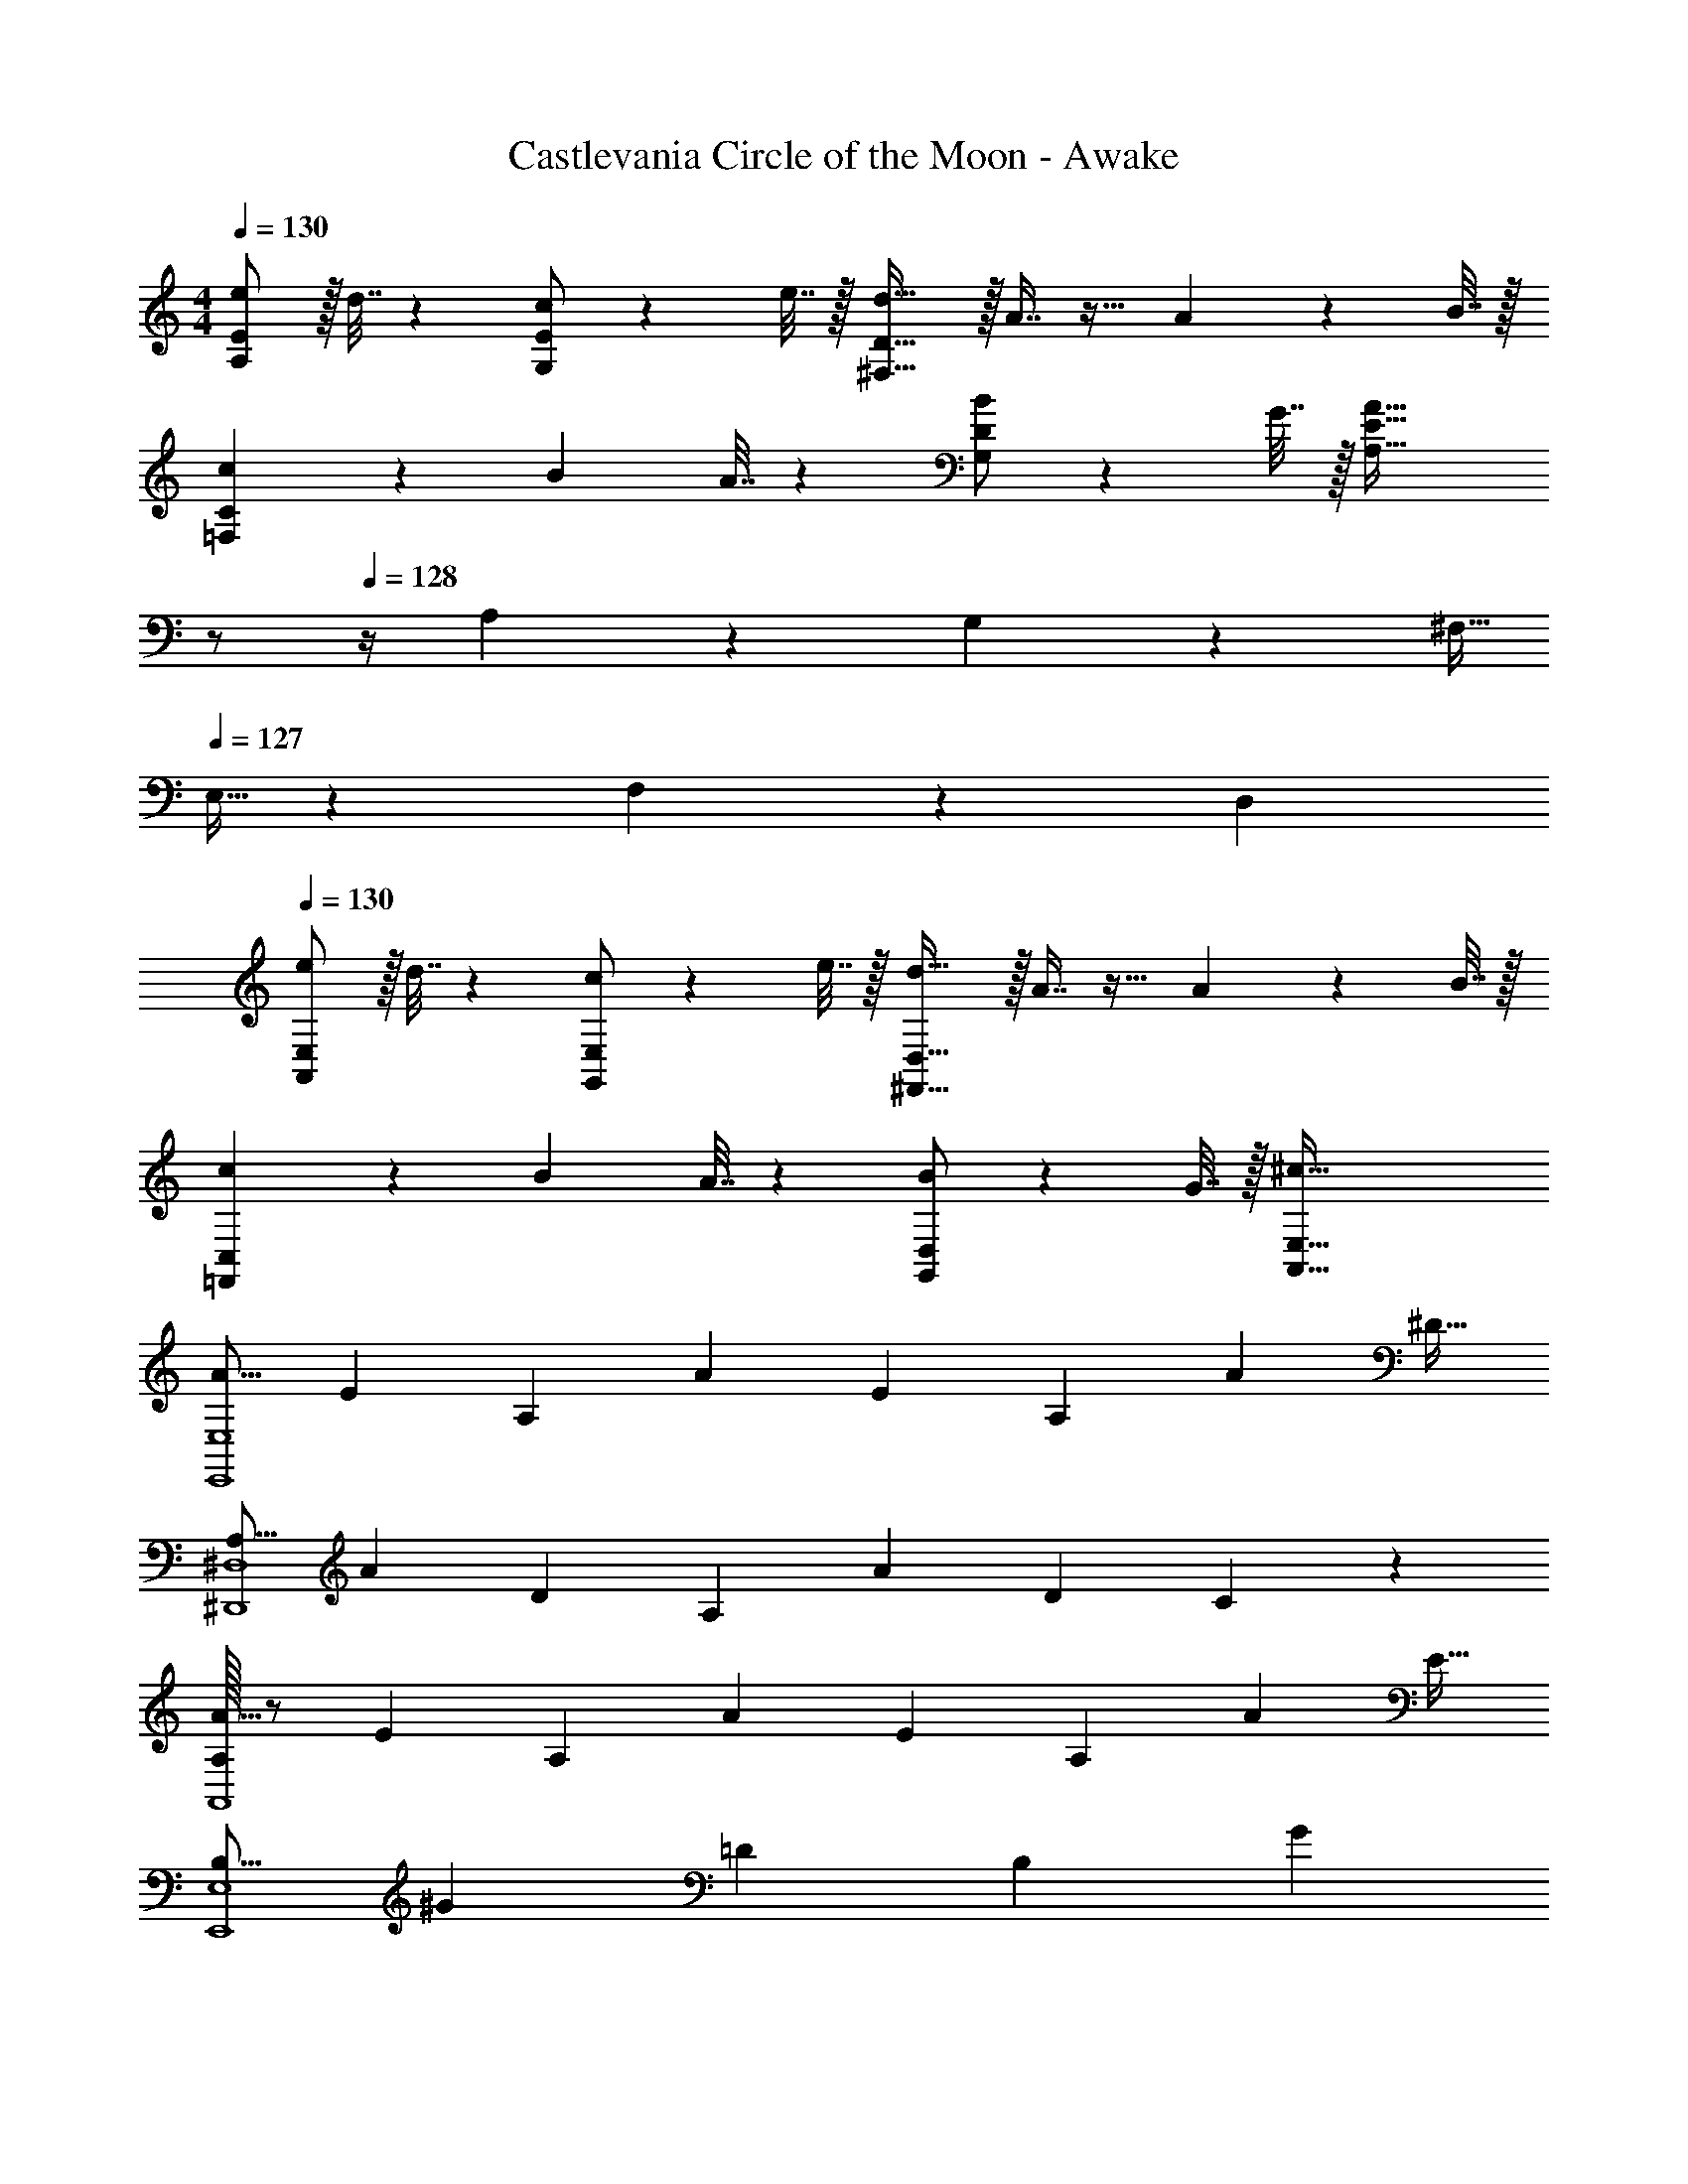 X: 1
T: Castlevania Circle of the Moon - Awake
Z: ABC Generated by Starbound Composer
L: 1/4
M: 4/4
Q: 1/4=130
K: C
[e/A,7/9E7/9] z/32 d7/32 z/36 [c/G,13/18E13/18] z/288 e7/32 z/32 [d31/32^F,47/32D47/32] z/32 A7/16 z17/32 A2/9 z/36 B7/32 z/32 
[c5/18=F,7/9C7/9] z/72 B23/96 A7/32 z/36 [B/G,13/18D13/18] z/288 G7/32 z/32 [z23/32A47/32A,47/32E47/32] 
Q: 1/4=129
z/ 
Q: 1/4=128
z/4 A,/6 z/84 G,13/84 z/96 ^F,5/32 
Q: 1/4=127
E,5/32 z/96 F,13/84 z/84 D,/6 
Q: 1/4=130
[e/A,,7/9E,7/9] z/32 d7/32 z/36 [c/G,,13/18E,13/18] z/288 e7/32 z/32 [d31/32^F,,47/32D,47/32] z/32 A7/16 z17/32 A2/9 z/36 B7/32 z/32 
[c5/18=F,,7/9C,7/9] z/72 B23/96 A7/32 z/36 [B/G,,13/18D,13/18] z/288 G7/32 z/32 [^c79/32A,,79/32E,79/32] 
[z17/32A9/16E,,4E,4] [z/E151/288] [z/A,83/160] [z/A83/160] [z/E83/160] [z15/32A,49/96] [z/A15/28] [z/^D17/32] 
[z17/32A,9/16^D,,4^D,4] [z/A151/288] [z/D83/160] [z/A,83/160] [z/A83/160] [z15/32D49/96] C15/28 z13/28 
[A,/32A9/16A,,4] z/ [z/E151/288] [z/A,83/160] [z/A83/160] [z/E83/160] [z15/32A,49/96] [z/A15/28] [z/E17/32] 
[z17/32B,9/16E,,4E,4] [z/^G151/288] [z/=D83/160] [z/B,83/160] [z7/32G83/160] 
Q: 1/4=129
z/4 
Q: 1/4=128
z/32 [z15/32D49/96] 
Q: 1/4=127
[z/4B,15/28] 
Q: 1/4=126
z/4 [z/4E17/32] 
Q: 1/4=125
z/4 
[z/4A,,9/16e33/32] 
Q: 1/4=130
z9/32 [z/E,151/288] [z/A,83/160A] [z/E,83/160] [z/C83/160^f23/32] [z7/32E,49/96] [z/4g23/32] [z/A,15/28] [e15/32E,17/32] z/32 
[z17/32=D,9/16f33/32] [z/A,151/288] [z/D83/160e] [z/A,83/160] [z/^F83/160d23/32] [z7/32A,49/96] A/4 [z/D15/28] [A2/9A,17/32] z/36 B7/32 z/32 
[z17/32F,,9/16=c7/9] [z71/288C,151/288] [z73/288d13/18] [z/=F,83/160] [e15/32C,83/160] z/32 [z7/32G,,83/160d23/32] 
Q: 1/4=129
z9/32 [z7/32D,49/96] 
Q: 1/4=128
[z/4c23/32] [z/G,15/28] 
Q: 1/4=127
[B15/32D,17/32] z/32 
Q: 1/4=130
[z17/32A,,9/16A7/4] [z/E,151/288] [z/A,83/160] [z71/288E,83/160] d2/9 z/32 [f7/32A,,83/160] 
Q: 1/4=129
z/36 a2/9 
Q: 1/4=128
z/32 [d'7/32E,49/96] e'/4 
Q: 1/4=127
[z/4A,15/28d'] 
Q: 1/4=126
z/4 [z/4E,17/32] 
Q: 1/4=125
z/4 
[z/4A,,9/16e33/32] 
Q: 1/4=130
z9/32 [z/E,151/288] [z/A,83/160A] [z/E,83/160] [z/C83/160f23/32] [z7/32E,49/96] [z/4g23/32] [z/A,15/28] [e15/32E,17/32] z/32 
[z17/32D,9/16f33/32] [z/A,151/288] [z/D83/160d] [z/A,83/160] [z/F83/160c'23/32] [z7/32A,49/96] [z/4b23/32] [z/D15/28] [^g15/32A,17/32] z/32 
[z17/32^D,9/16a33/32] [z/A,151/288] [z/^D83/160] [a7/32A,83/160] z/36 g2/9 z/32 [z/F83/160f23/32] [z7/32A,49/96] [z/4g23/32] [z/D15/28] [a15/32A,17/32] z/32 
[z7/24E3/10E,,4E,4] [z23/96G31/120] [z71/288B25/96] [z73/288d19/72] [z/4G25/96] [z/4B57/224] d71/288 [z73/288e65/252] [z7/32B25/96] 
Q: 1/4=129
z/36 [z2/9d73/288] 
Q: 1/4=128
z/32 [z7/32e71/288] [z/4g9/32] 
Q: 1/4=127
[z/4d5/18] 
Q: 1/4=126
[z/4e9/32] g/4 
Q: 1/4=125
b/4 
[z/4A,,9/16e33/32] 
Q: 1/4=130
z9/32 [z/E,151/288] [z/A,83/160A] [z/E,83/160] [z/C83/160f23/32] [z7/32E,49/96] [z/4=g23/32] [z/A,15/28] [e15/32E,17/32] z/32 
[z17/32=D,9/16f33/32] [z/A,151/288] [z/=D83/160e] [z/A,83/160] [z/F83/160d23/32] [z7/32A,49/96] A/4 [z/D15/28] [A2/9A,17/32] z/36 B7/32 z/32 
[z17/32F,,9/16c7/9] [z71/288C,151/288] [z73/288d13/18] [z/F,83/160] [e15/32C,83/160] z/32 [z7/32G,,83/160d23/32] 
Q: 1/4=129
z9/32 [z7/32D,49/96] 
Q: 1/4=128
[z/4c23/32] [z/G,15/28] 
Q: 1/4=127
[B15/32D,17/32] z/32 
Q: 1/4=130
[z17/32A,,9/16A7/4] [z/E,151/288] [z/A,83/160] [z71/288E,83/160] d2/9 z/32 [f7/32A,,83/160] 
Q: 1/4=129
z/36 a2/9 
Q: 1/4=128
z/32 [d'7/32E,49/96] e'/4 
Q: 1/4=127
[z/4A,15/28d'] 
Q: 1/4=126
z/4 [z/4E,17/32] 
Q: 1/4=125
z/4 
[z/4A,,9/16e33/32] 
Q: 1/4=130
z9/32 [z/E,151/288] [z/A,83/160A] [z/E,83/160] [z/C83/160f23/32] [z7/32E,49/96] [z/4g23/32] [z/A,15/28] [e15/32E,17/32] z/32 
[z17/32D,9/16f33/32] [z/A,151/288] [z/D83/160d] [z/A,83/160] [z/F83/160c'23/32] [z7/32A,49/96] [z/4b23/32] [z/D15/28] [^g15/32A,17/32] z/32 
[z17/32^D,9/16a33/32] [z/A,151/288] [z/^D83/160] [a7/32A,83/160] z/36 g2/9 z/32 [z7/32F83/160f23/32] 
Q: 1/4=129
z9/32 [z7/32A,49/96] 
Q: 1/4=128
[z/4g23/32] [z/D15/28] 
Q: 1/4=127
[a15/32A,17/32] z/32 
Q: 1/4=130
[z17/32E,9/16b65/32] [z/B,151/288] [z/E83/160] [z/B,83/160] [z7/32=D,83/160c'31/32] 
Q: 1/4=129
z9/32 [z7/32A,49/96] 
Q: 1/4=128
z/4 [z/=D15/28d'] 
Q: 1/4=127
[z/A,17/32] 
Q: 1/4=130
[z17/32E,9/16b4] [z/B,151/288] [z/E83/160] [z/B,83/160] [z7/32G83/160] 
Q: 1/4=129
z/4 
Q: 1/4=128
z/32 [z15/32B,49/96] 
Q: 1/4=127
[z/4E15/28] 
Q: 1/4=126
z/4 [z/4B,17/32] 
Q: 1/4=125
z/4 
[z/4E3/10E,,4E,4] 
Q: 1/4=130
z/24 [z23/96G31/120] [z71/288B25/96] [z73/288d19/72] [z/4G25/96] [z/4B57/224] d71/288 [z73/288e65/252] [z71/288B25/96] d73/288 [z7/32e71/288] [z/4g9/32] [z/4d5/18] [z/4e9/32] g/4 b/4 
[z17/32D,9/16=f7/9] [z71/288A,151/288] [z73/288e13/18] [z/D83/160] [d15/32A,83/160] z/32 [z7/32=F83/160A63/32] 
Q: 1/4=129
z9/32 [z7/32A,49/96] 
Q: 1/4=128
z/4 [z/D15/28] 
Q: 1/4=127
[z/A,17/32] 
Q: 1/4=130
[z17/32E,9/16f7/9] [z71/288B,151/288] [z73/288e13/18] [z/E83/160] [d15/32B,83/160] z/32 [z/G83/160B47/32] [z15/32B,49/96] [z/E15/28] [A2/9B,17/32] z/36 B7/32 z/32 
[z17/32A,,9/16c49/32] [z/E,151/288] [z/A,83/160] [B7/32E,83/160] z/36 c2/9 z/32 [z/B,,83/160d39/32] [z15/32^F,49/96] [z/4B,15/28] =G/4 [c2/9F,17/32] z/36 d7/32 z/32 
[z17/32C,9/16e65/32] [z/G,151/288] [z/C83/160] [z/G,83/160] [z7/32^C,83/160_b137/224] 
Q: 1/4=129
z9/32 [z33/224G,49/96] [z/14a87/140] 
Q: 1/4=128
z/4 [z11/32^C15/28] [z5/32=g59/96] 
Q: 1/4=127
[z/G,17/32] 
Q: 1/4=130
[z17/32D,9/16f7/9] [z71/288A,151/288] [z73/288e13/18] [z/D83/160] [d15/32A,83/160] z/32 [z7/32F83/160A63/32] 
Q: 1/4=129
z9/32 [z7/32A,49/96] 
Q: 1/4=128
z/4 [z/D15/28] 
Q: 1/4=127
[z/A,17/32] 
Q: 1/4=130
[z17/32E,9/16f7/9] [z71/288B,151/288] [z73/288e13/18] [z/E83/160] [d15/32B,83/160] z/32 [z/^G83/160B47/32] [z15/32B,49/96] [z/E15/28] [A2/9B,17/32] z/36 B7/32 z/32 
[z17/32A,,9/16c7/9] [z71/288E,151/288] B2/9 z/32 [z/A,83/160] [c15/32E,83/160] z/32 [z/B,,83/160d23/32] [z7/32F,49/96] c/4 [z/B,15/28] [d15/32F,17/32] z/32 
[z17/32=C,9/16e7/9] [z71/288G,151/288] d2/9 z/32 [z/=C83/160] [e15/32G,83/160] z/32 [z7/32D,83/160^f23/32] 
Q: 1/4=129
z9/32 [z7/32A,49/96] 
Q: 1/4=128
e/4 [z/D15/28] 
Q: 1/4=127
[f15/32A,17/32] z/32 
Q: 1/4=130
[z17/32E,9/16^g4] [z/B,151/288] [z/E83/160] [z/B,83/160] [z7/32G83/160] 
Q: 1/4=129
z9/32 [z7/32B,49/96] 
Q: 1/4=128
z/4 [z/E15/28] 
Q: 1/4=127
z/ 
Q: 1/4=130
[B,/32E,,4E,4] z25/96 D23/96 E7/32 z/36 G2/9 z/32 D71/288 z/288 E7/32 z/32 G7/32 z/36 B2/9 z/32 E7/32 
Q: 1/4=129
z/36 G2/9 
Q: 1/4=128
z/32 B7/32 d/4 
Q: 1/4=127
[z/4e] 
Q: 1/4=126
z/ 
Q: 1/4=125
z/4 
[z/4e/A,7/9E7/9] 
Q: 1/4=130
z9/32 d7/32 z/36 [c/G,13/18E13/18] z/288 e7/32 z/32 [d31/32F,47/32D47/32] z/32 A7/16 z17/32 A2/9 z/36 B7/32 z/32 
[c5/18=F,7/9C7/9] z/72 B23/96 A7/32 z/36 [B/G,13/18D13/18] z/288 =G7/32 z/32 [z23/32A,47/32E47/32A79/32] 
Q: 1/4=129
z/ 
Q: 1/4=128
z/4 A,/6 z/84 G,13/84 z/96 ^F,5/32 
Q: 1/4=127
E,5/32 z/96 F,13/84 z/84 D,/6 
Q: 1/4=130
[e/A,,7/9A,7/9] z/32 d7/32 z/36 [c/G,,13/18G,13/18] z/288 e7/32 z/32 [d31/32^F,,79/32F,79/32] z/32 A7/16 z17/32 A2/9 z/36 B7/32 z/32 
[c5/18=D,,7/9D,7/9] z/72 B23/96 A7/32 z/36 [B/E,,43/72E,43/72] z/288 [z19/160G7/32] [z21/160A,14/15A,,36/35] [z139/160A79/32] [E,,26/35E,26/35] [G,,6/7G,6/7] 
[e/A,,7/9A,7/9] z/32 d7/32 z/36 [c/G,,13/18G,13/18] z/288 e7/32 z/32 [f31/32F,,79/32F,79/32] z/32 d7/16 z17/32 d2/9 z/36 e7/32 z/32 
[=f5/18D,,7/9D,7/9] z/72 e23/96 d7/32 z/36 [e/E,,43/72E,43/72] z/288 [z19/160=g7/32] [z21/160A,14/15A,,36/35] [z139/160e79/32] [E,,26/35E,26/35] [G,,6/7G,6/7] 
[e/A,,7/9A,7/9] z/32 d7/32 z/36 [c/G,,13/18G,13/18] z/288 e7/32 z/32 [d31/32F,,79/32F,79/32] z/32 A7/16 z17/32 A2/9 z/36 B7/32 z/32 
[c5/18D,,7/9D,7/9] z/72 B23/96 A7/32 z/36 [B/E,,43/72E,43/72] z/288 [z19/160G7/32] [z21/160A,,99/40A,99/40] A79/32 
